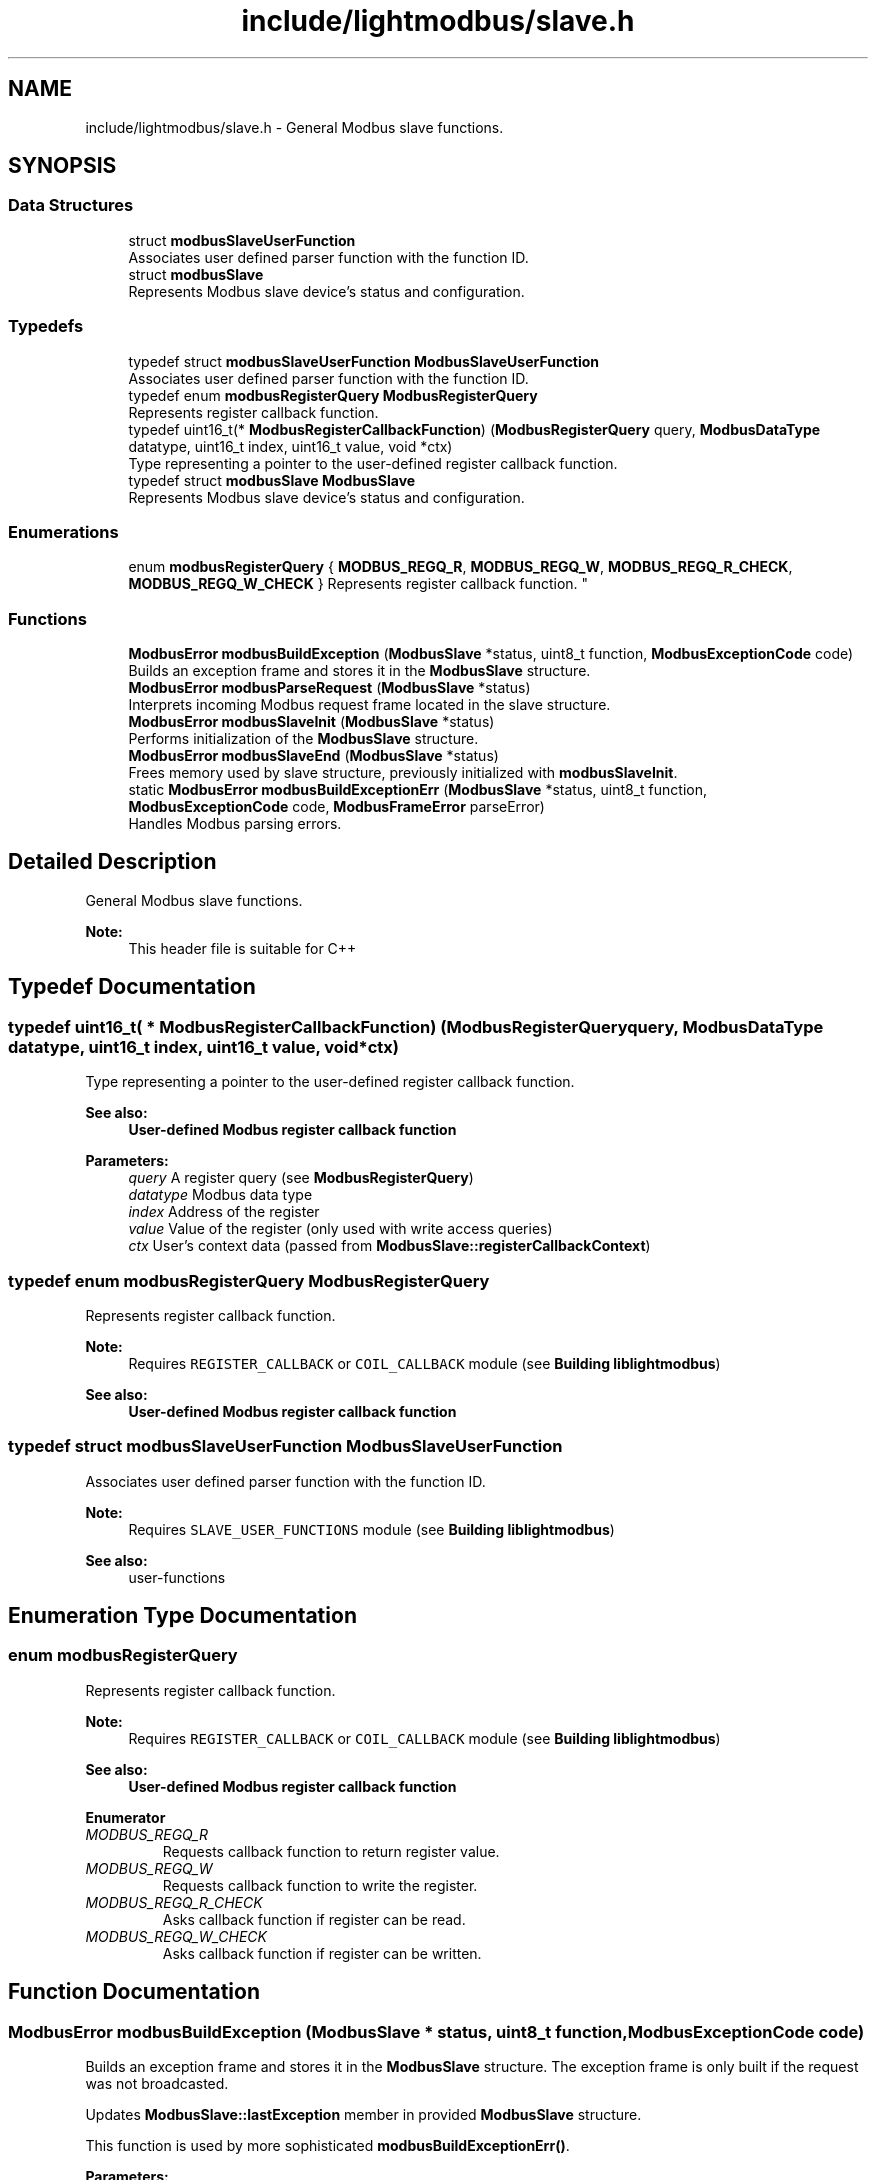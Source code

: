 .TH "include/lightmodbus/slave.h" 3 "Sun Sep 2 2018" "Version 2.0" "liblightmodbus" \" -*- nroff -*-
.ad l
.nh
.SH NAME
include/lightmodbus/slave.h \- General Modbus slave functions\&.  

.SH SYNOPSIS
.br
.PP
.SS "Data Structures"

.in +1c
.ti -1c
.RI "struct \fBmodbusSlaveUserFunction\fP"
.br
.RI "Associates user defined parser function with the function ID\&. "
.ti -1c
.RI "struct \fBmodbusSlave\fP"
.br
.RI "Represents Modbus slave device's status and configuration\&. "
.in -1c
.SS "Typedefs"

.in +1c
.ti -1c
.RI "typedef struct \fBmodbusSlaveUserFunction\fP \fBModbusSlaveUserFunction\fP"
.br
.RI "Associates user defined parser function with the function ID\&. "
.ti -1c
.RI "typedef enum \fBmodbusRegisterQuery\fP \fBModbusRegisterQuery\fP"
.br
.RI "Represents register callback function\&. "
.ti -1c
.RI "typedef uint16_t(* \fBModbusRegisterCallbackFunction\fP) (\fBModbusRegisterQuery\fP query, \fBModbusDataType\fP datatype, uint16_t index, uint16_t value, void *ctx)"
.br
.RI "Type representing a pointer to the user-defined register callback function\&. "
.ti -1c
.RI "typedef struct \fBmodbusSlave\fP \fBModbusSlave\fP"
.br
.RI "Represents Modbus slave device's status and configuration\&. "
.in -1c
.SS "Enumerations"

.in +1c
.ti -1c
.RI "enum \fBmodbusRegisterQuery\fP { \fBMODBUS_REGQ_R\fP, \fBMODBUS_REGQ_W\fP, \fBMODBUS_REGQ_R_CHECK\fP, \fBMODBUS_REGQ_W_CHECK\fP }
.RI "Represents register callback function\&. ""
.br
.in -1c
.SS "Functions"

.in +1c
.ti -1c
.RI "\fBModbusError\fP \fBmodbusBuildException\fP (\fBModbusSlave\fP *status, uint8_t function, \fBModbusExceptionCode\fP code)"
.br
.RI "Builds an exception frame and stores it in the \fBModbusSlave\fP structure\&. "
.ti -1c
.RI "\fBModbusError\fP \fBmodbusParseRequest\fP (\fBModbusSlave\fP *status)"
.br
.RI "Interprets incoming Modbus request frame located in the slave structure\&. "
.ti -1c
.RI "\fBModbusError\fP \fBmodbusSlaveInit\fP (\fBModbusSlave\fP *status)"
.br
.RI "Performs initialization of the \fBModbusSlave\fP structure\&. "
.ti -1c
.RI "\fBModbusError\fP \fBmodbusSlaveEnd\fP (\fBModbusSlave\fP *status)"
.br
.RI "Frees memory used by slave structure, previously initialized with \fBmodbusSlaveInit\fP\&. "
.ti -1c
.RI "static \fBModbusError\fP \fBmodbusBuildExceptionErr\fP (\fBModbusSlave\fP *status, uint8_t function, \fBModbusExceptionCode\fP code, \fBModbusFrameError\fP parseError)"
.br
.RI "Handles Modbus parsing errors\&. "
.in -1c
.SH "Detailed Description"
.PP 
General Modbus slave functions\&. 


.PP
\fBNote:\fP
.RS 4
This header file is suitable for C++ 
.RE
.PP

.SH "Typedef Documentation"
.PP 
.SS "typedef uint16_t( * ModbusRegisterCallbackFunction) (\fBModbusRegisterQuery\fP query, \fBModbusDataType\fP datatype, uint16_t index, uint16_t value, void *ctx)"

.PP
Type representing a pointer to the user-defined register callback function\&. 
.PP
\fBSee also:\fP
.RS 4
\fBUser-defined Modbus register callback function\fP 
.RE
.PP
\fBParameters:\fP
.RS 4
\fIquery\fP A register query (see \fBModbusRegisterQuery\fP) 
.br
\fIdatatype\fP Modbus data type 
.br
\fIindex\fP Address of the register 
.br
\fIvalue\fP Value of the register (only used with write access queries) 
.br
\fIctx\fP User's context data (passed from \fBModbusSlave::registerCallbackContext\fP) 
.RE
.PP

.SS "typedef enum \fBmodbusRegisterQuery\fP  \fBModbusRegisterQuery\fP"

.PP
Represents register callback function\&. 
.PP
\fBNote:\fP
.RS 4
Requires \fCREGISTER_CALLBACK\fP or \fCCOIL_CALLBACK\fP module (see \fBBuilding liblightmodbus\fP) 
.RE
.PP
\fBSee also:\fP
.RS 4
\fBUser-defined Modbus register callback function\fP 
.RE
.PP

.SS "typedef struct \fBmodbusSlaveUserFunction\fP  \fBModbusSlaveUserFunction\fP"

.PP
Associates user defined parser function with the function ID\&. 
.PP
\fBNote:\fP
.RS 4
Requires \fCSLAVE_USER_FUNCTIONS\fP module (see \fBBuilding liblightmodbus\fP) 
.RE
.PP
\fBSee also:\fP
.RS 4
user-functions 
.RE
.PP

.SH "Enumeration Type Documentation"
.PP 
.SS "enum \fBmodbusRegisterQuery\fP"

.PP
Represents register callback function\&. 
.PP
\fBNote:\fP
.RS 4
Requires \fCREGISTER_CALLBACK\fP or \fCCOIL_CALLBACK\fP module (see \fBBuilding liblightmodbus\fP) 
.RE
.PP
\fBSee also:\fP
.RS 4
\fBUser-defined Modbus register callback function\fP 
.RE
.PP

.PP
\fBEnumerator\fP
.in +1c
.TP
\fB\fIMODBUS_REGQ_R \fP\fP
Requests callback function to return register value\&. 
.TP
\fB\fIMODBUS_REGQ_W \fP\fP
Requests callback function to write the register\&. 
.TP
\fB\fIMODBUS_REGQ_R_CHECK \fP\fP
Asks callback function if register can be read\&. 
.TP
\fB\fIMODBUS_REGQ_W_CHECK \fP\fP
Asks callback function if register can be written\&. 
.SH "Function Documentation"
.PP 
.SS "\fBModbusError\fP modbusBuildException (\fBModbusSlave\fP * status, uint8_t function, \fBModbusExceptionCode\fP code)"

.PP
Builds an exception frame and stores it in the \fBModbusSlave\fP structure\&. The exception frame is only built if the request was not broadcasted\&.
.PP
Updates \fBModbusSlave::lastException\fP member in provided \fBModbusSlave\fP structure\&.
.PP
This function is used by more sophisticated \fBmodbusBuildExceptionErr()\fP\&.
.PP
\fBParameters:\fP
.RS 4
\fIstatus\fP The slave structure to work on 
.br
\fIfunction\fP Function code of function throwing the exception 
.br
\fIcode\fP A Modbus exception code 
.RE
.PP
\fBReturns:\fP
.RS 4
A \fBModbusError\fP error code\&. Unlike other library functions, this one returns \fBMODBUS_ERROR_EXCEPTION\fP on success as a form of information that exception had been thrown\&. If the request was broadcasted, returns \fBMODBUS_ERROR_OK\fP 
.RE
.PP

.SS "static \fBModbusError\fP modbusBuildExceptionErr (\fBModbusSlave\fP * status, uint8_t function, \fBModbusExceptionCode\fP code, \fBModbusFrameError\fP parseError)\fC [inline]\fP, \fC [static]\fP"

.PP
Handles Modbus parsing errors\&. This function causes an exception frame to be built by \fBmodbusBuildException\fP, but additionally stores the more verbose error code in the provided slave structure\&. This routine should be used for handling parsing errors, whilst the \fBmodbusBuildException()\fP should be used for building exception frames with no side effects\&.
.PP
\fBParameters:\fP
.RS 4
\fIstatus\fP The slave structure to work on 
.br
\fIfunction\fP Function code of the function throwing the exception 
.br
\fIcode\fP Exception code to be thrown 
.br
\fIparseError\fP More specific error code 
.RE
.PP
\fBReturns:\fP
.RS 4
An \fBModbusError\fP error code\&. Unlike most library functions, this one returns \fCMODBUS_ERROR_PARSE\fP (when exception frame is not supposed to be built) or \fCMODBUS_ERROR_EXCEPTION\fP (when exception frame has been successfully built) on success\&. This is because, these are the values that shall be returned by a parsing function upon facing parsing problem\&. 
.RE
.PP

.SS "\fBModbusError\fP modbusParseRequest (\fBModbusSlave\fP * status)"

.PP
Interprets incoming Modbus request frame located in the slave structure\&. Firstly, the function frees memory allocated for the previous response frame (\fBModbusSlave::response\fP) (if dynamic memory allocation is enabled)\&. Then, integrity of the frame is verified with \fBmodbusCRC\fP function\&.
.PP
If the frame CRC is correct, the destination slave address is checked\&. Frames meant for other slave devices are discarded at this point\&.
.PP
Before attempting to parse the frame with one of the built-in parsing functions, the array of user-defined parsing functions is searched\&. It is important to mention that functions defined by user override the default ones\&. That is to say, a NULL pointer in the function array can disable support of specific function\&.
.PP
If matching function is found, it is exected and \fBmodbusParseRequest()\fP returns the same error code the parsing function code had returned\&. Otherwise, an exception informing the master device of illegal function code is constructed, and \fBMODBUS_ERROR_EXCEPTION\fP is returned\&.
.PP
\fBParameters:\fP
.RS 4
\fIstatus\fP The slave structure to work on 
.RE
.PP
\fBReturns:\fP
.RS 4
A \fBModbusError\fP error code\&. 
.RE
.PP

.SS "\fBModbusError\fP modbusSlaveEnd (\fBModbusSlave\fP * status)"

.PP
Frees memory used by slave structure, previously initialized with \fBmodbusSlaveInit\fP\&. 
.PP
\fBParameters:\fP
.RS 4
\fIstatus\fP The slave structure to work on 
.RE
.PP
\fBReturns:\fP
.RS 4
A \fBModbusError\fP error code 
.RE
.PP

.SS "\fBModbusError\fP modbusSlaveInit (\fBModbusSlave\fP * status)"

.PP
Performs initialization of the \fBModbusSlave\fP structure\&. 
.PP
\fBParameters:\fP
.RS 4
\fIstatus\fP The slave structure to be initialized 
.RE
.PP
\fBReturns:\fP
.RS 4
A \fBModbusError\fP error code\&. 
.RE
.PP

.SH "Author"
.PP 
Generated automatically by Doxygen for liblightmodbus from the source code\&.
